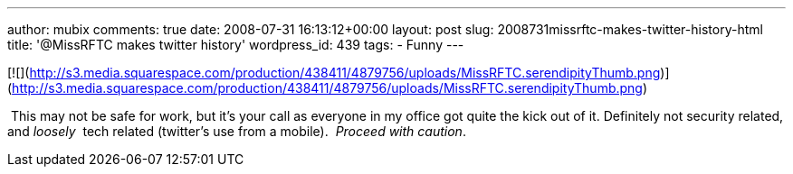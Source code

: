 ---
author: mubix
comments: true
date: 2008-07-31 16:13:12+00:00
layout: post
slug: 2008731missrftc-makes-twitter-history-html
title: '@MissRFTC makes twitter history'
wordpress_id: 439
tags:
- Funny
---

[![](http://s3.media.squarespace.com/production/438411/4879756/uploads/MissRFTC.serendipityThumb.png)](http://s3.media.squarespace.com/production/438411/4879756/uploads/MissRFTC.serendipityThumb.png)

  
  
 This may not be safe for work, but it’s your call as everyone in my office got quite the kick out of it. Definitely not security related, and _loosely _ tech related (twitter’s use from a mobile).  _Proceed with caution_.
